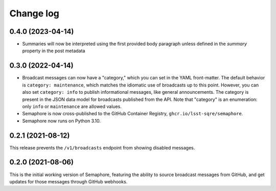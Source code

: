 ##########
Change log
##########

0.4.0 (2023-04-14)
==================

- Summaries will now be interpreted using the first provided body paragraph unless defined in the `summary` property in the post metadata

0.3.0 (2022-04-14)
==================

- Broadcast messages can now have a "category," which you can set in the YAML front-matter.
  The default behavior is ``category: maintenance``, which matches the idiomatic use of broadcasts up to this point.
  However, you can also set ``category: info`` to publish informational messages, like general announcements.
  The category is present in the JSON data model for broadcasts published from the API.
  Note that "category" is an enumeration: only ``info`` or ``maintenance`` are allowed values.
- Semaphore is now cross-published to the GitHub Container Registry, ``ghcr.io/lsst-sqre/semaphore``.
- Semaphore now runs on Python 3.10.

0.2.1 (2021-08-12)
==================

This release prevents the ``/v1/broadcasts`` endpoint from showing disabled messages.

0.2.0 (2021-08-06)
==================

This is the initial working version of Semaphore, featuring the ability to source broadcast messages from GitHub, and get updates for those messages through GitHub webhooks.
